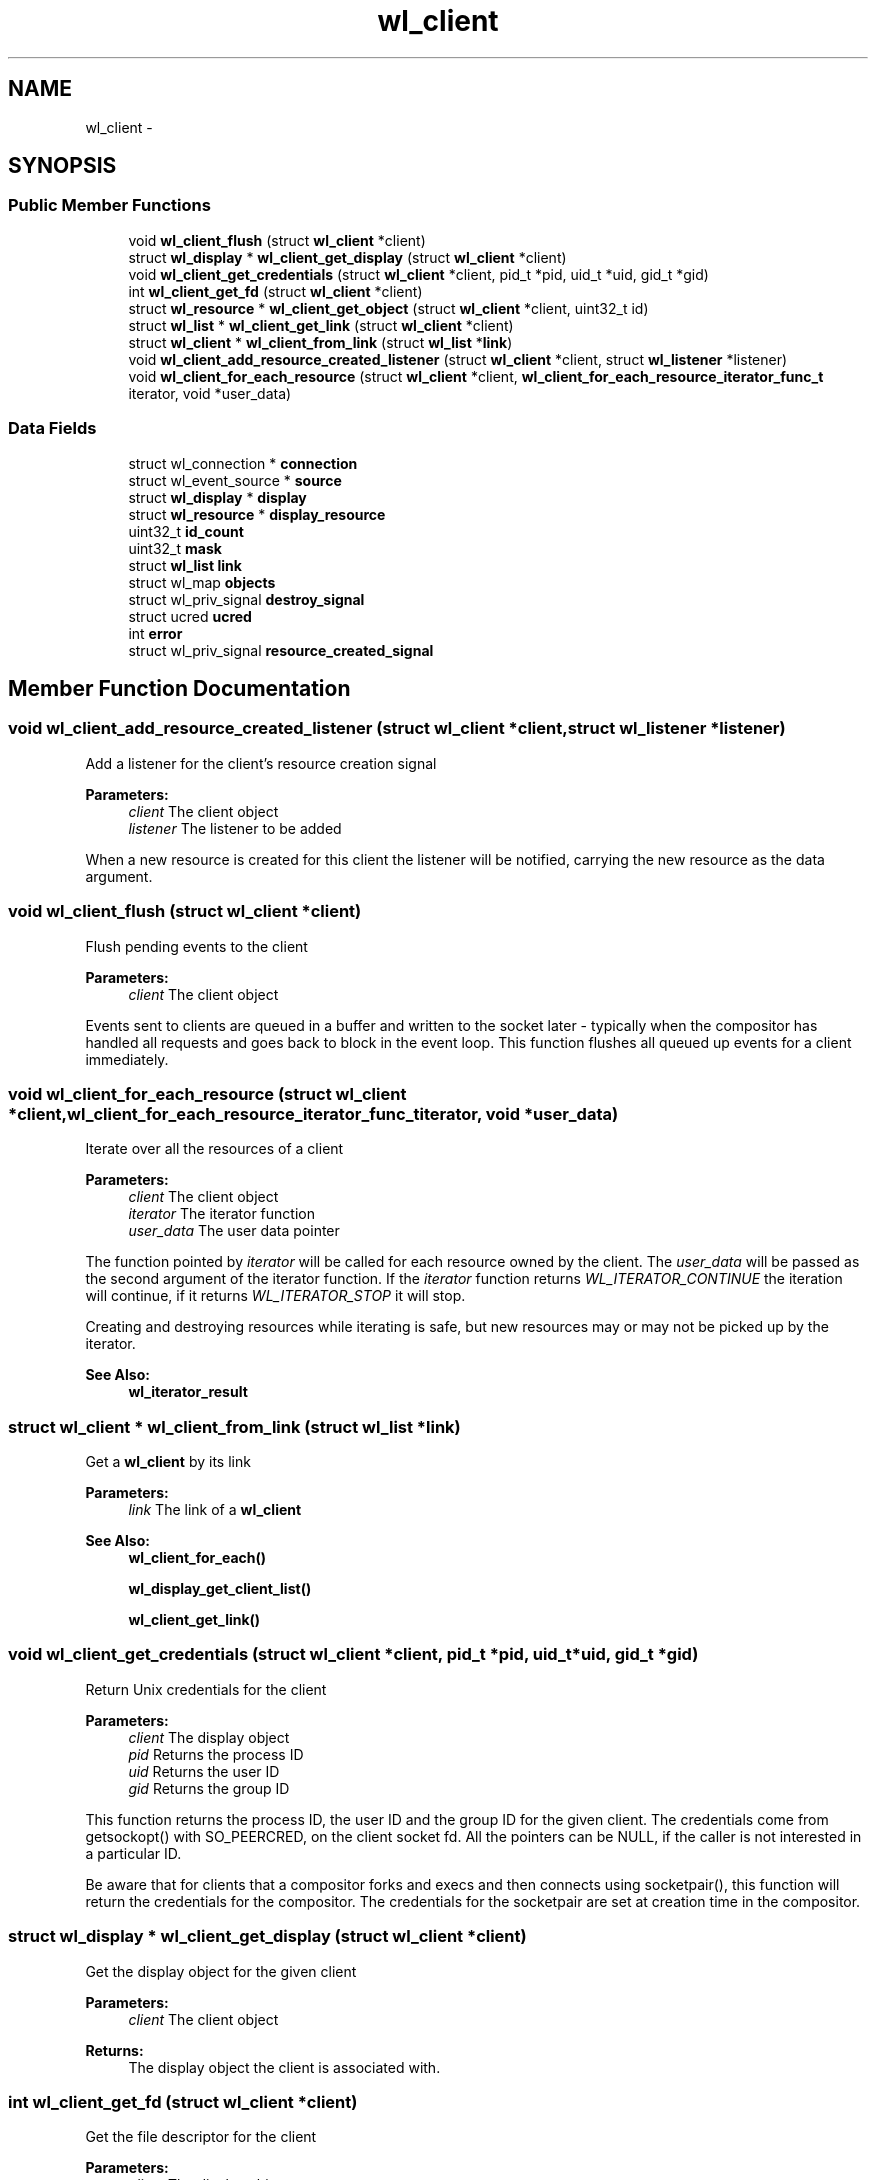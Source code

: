 .TH "wl_client" 3 "Tue Feb 21 2017" "Version 1.13.0" "Wayland" \" -*- nroff -*-
.ad l
.nh
.SH NAME
wl_client \- 
.SH SYNOPSIS
.br
.PP
.SS "Public Member Functions"

.in +1c
.ti -1c
.RI "void \fBwl_client_flush\fP (struct \fBwl_client\fP *client)"
.br
.ti -1c
.RI "struct \fBwl_display\fP * \fBwl_client_get_display\fP (struct \fBwl_client\fP *client)"
.br
.ti -1c
.RI "void \fBwl_client_get_credentials\fP (struct \fBwl_client\fP *client, pid_t *pid, uid_t *uid, gid_t *gid)"
.br
.ti -1c
.RI "int \fBwl_client_get_fd\fP (struct \fBwl_client\fP *client)"
.br
.ti -1c
.RI "struct \fBwl_resource\fP * \fBwl_client_get_object\fP (struct \fBwl_client\fP *client, uint32_t id)"
.br
.ti -1c
.RI "struct \fBwl_list\fP * \fBwl_client_get_link\fP (struct \fBwl_client\fP *client)"
.br
.ti -1c
.RI "struct \fBwl_client\fP * \fBwl_client_from_link\fP (struct \fBwl_list\fP *\fBlink\fP)"
.br
.ti -1c
.RI "void \fBwl_client_add_resource_created_listener\fP (struct \fBwl_client\fP *client, struct \fBwl_listener\fP *listener)"
.br
.ti -1c
.RI "void \fBwl_client_for_each_resource\fP (struct \fBwl_client\fP *client, \fBwl_client_for_each_resource_iterator_func_t\fP iterator, void *user_data)"
.br
.in -1c
.SS "Data Fields"

.in +1c
.ti -1c
.RI "struct wl_connection * \fBconnection\fP"
.br
.ti -1c
.RI "struct wl_event_source * \fBsource\fP"
.br
.ti -1c
.RI "struct \fBwl_display\fP * \fBdisplay\fP"
.br
.ti -1c
.RI "struct \fBwl_resource\fP * \fBdisplay_resource\fP"
.br
.ti -1c
.RI "uint32_t \fBid_count\fP"
.br
.ti -1c
.RI "uint32_t \fBmask\fP"
.br
.ti -1c
.RI "struct \fBwl_list\fP \fBlink\fP"
.br
.ti -1c
.RI "struct wl_map \fBobjects\fP"
.br
.ti -1c
.RI "struct wl_priv_signal \fBdestroy_signal\fP"
.br
.ti -1c
.RI "struct ucred \fBucred\fP"
.br
.ti -1c
.RI "int \fBerror\fP"
.br
.ti -1c
.RI "struct wl_priv_signal \fBresource_created_signal\fP"
.br
.in -1c
.SH "Member Function Documentation"
.PP 
.SS "void wl_client_add_resource_created_listener (struct \fBwl_client\fP *client, struct \fBwl_listener\fP *listener)"
Add a listener for the client's resource creation signal
.PP
\fBParameters:\fP
.RS 4
\fIclient\fP The client object 
.br
\fIlistener\fP The listener to be added
.RE
.PP
When a new resource is created for this client the listener will be notified, carrying the new resource as the data argument\&. 
.SS "void wl_client_flush (struct \fBwl_client\fP *client)"
Flush pending events to the client
.PP
\fBParameters:\fP
.RS 4
\fIclient\fP The client object
.RE
.PP
Events sent to clients are queued in a buffer and written to the socket later - typically when the compositor has handled all requests and goes back to block in the event loop\&. This function flushes all queued up events for a client immediately\&. 
.SS "void wl_client_for_each_resource (struct \fBwl_client\fP *client, \fBwl_client_for_each_resource_iterator_func_t\fPiterator, void *user_data)"
Iterate over all the resources of a client
.PP
\fBParameters:\fP
.RS 4
\fIclient\fP The client object 
.br
\fIiterator\fP The iterator function 
.br
\fIuser_data\fP The user data pointer
.RE
.PP
The function pointed by \fIiterator\fP will be called for each resource owned by the client\&. The \fIuser_data\fP will be passed as the second argument of the iterator function\&. If the \fIiterator\fP function returns \fIWL_ITERATOR_CONTINUE\fP the iteration will continue, if it returns \fIWL_ITERATOR_STOP\fP it will stop\&.
.PP
Creating and destroying resources while iterating is safe, but new resources may or may not be picked up by the iterator\&.
.PP
\fBSee Also:\fP
.RS 4
\fBwl_iterator_result\fP 
.RE
.PP

.SS "struct \fBwl_client\fP * wl_client_from_link (struct \fBwl_list\fP *link)"
Get a \fBwl_client\fP by its link
.PP
\fBParameters:\fP
.RS 4
\fIlink\fP The link of a \fBwl_client\fP
.RE
.PP
\fBSee Also:\fP
.RS 4
\fBwl_client_for_each()\fP 
.PP
\fBwl_display_get_client_list()\fP 
.PP
\fBwl_client_get_link()\fP 
.RE
.PP

.SS "void wl_client_get_credentials (struct \fBwl_client\fP *client, pid_t *pid, uid_t *uid, gid_t *gid)"
Return Unix credentials for the client
.PP
\fBParameters:\fP
.RS 4
\fIclient\fP The display object 
.br
\fIpid\fP Returns the process ID 
.br
\fIuid\fP Returns the user ID 
.br
\fIgid\fP Returns the group ID
.RE
.PP
This function returns the process ID, the user ID and the group ID for the given client\&. The credentials come from getsockopt() with SO_PEERCRED, on the client socket fd\&. All the pointers can be NULL, if the caller is not interested in a particular ID\&.
.PP
Be aware that for clients that a compositor forks and execs and then connects using socketpair(), this function will return the credentials for the compositor\&. The credentials for the socketpair are set at creation time in the compositor\&. 
.SS "struct \fBwl_display\fP * wl_client_get_display (struct \fBwl_client\fP *client)"
Get the display object for the given client
.PP
\fBParameters:\fP
.RS 4
\fIclient\fP The client object 
.RE
.PP
\fBReturns:\fP
.RS 4
The display object the client is associated with\&. 
.RE
.PP

.SS "int wl_client_get_fd (struct \fBwl_client\fP *client)"
Get the file descriptor for the client
.PP
\fBParameters:\fP
.RS 4
\fIclient\fP The display object 
.RE
.PP
\fBReturns:\fP
.RS 4
The file descriptor to use for the connection
.RE
.PP
This function returns the file descriptor for the given client\&.
.PP
Be sure to use the file descriptor from the client for inspection only\&. If the caller does anything to the file descriptor that changes its state, it will likely cause problems\&.
.PP
See also \fBwl_client_get_credentials()\fP\&. It is recommended that you evaluate whether \fBwl_client_get_credentials()\fP can be applied to your use case instead of this function\&.
.PP
If you would like to distinguish just between the client and the compositor itself from the client's request, it can be done by getting the client credentials and by checking the PID of the client and the compositor's PID\&. Regarding the case in which the socketpair() is being used, you need to be careful\&. Please note the documentation for \fBwl_client_get_credentials()\fP\&.
.PP
This function can be used for a compositor to validate a request from a client if there are additional information provided from the client's file descriptor\&. For instance, suppose you can get the security contexts from the client's file descriptor\&. The compositor can validate the client's request with the contexts and make a decision whether it permits or deny it\&. 
.SS "struct \fBwl_list\fP * wl_client_get_link (struct \fBwl_client\fP *client)"
Get the link by which a client is inserted in the client list
.PP
\fBParameters:\fP
.RS 4
\fIclient\fP The client object
.RE
.PP
\fBSee Also:\fP
.RS 4
\fBwl_client_for_each()\fP 
.PP
\fBwl_display_get_client_list()\fP 
.PP
\fBwl_client_from_link()\fP 
.RE
.PP

.SS "struct \fBwl_resource\fP * wl_client_get_object (struct \fBwl_client\fP *client, uint32_tid)"
Look up an object in the client name space
.PP
\fBParameters:\fP
.RS 4
\fIclient\fP The client object 
.br
\fIid\fP The object id 
.RE
.PP
\fBReturns:\fP
.RS 4
The object or NULL if there is not object for the given ID
.RE
.PP
This looks up an object in the client object name space by its object ID\&. 
.SH "Field Documentation"
.PP 
.SS "struct wl_connection* wl_client::connection"

.SS "struct wl_priv_signal wl_client::destroy_signal"

.SS "struct \fBwl_display\fP* wl_client::display"

.SS "struct \fBwl_resource\fP* wl_client::display_resource"

.SS "int wl_client::error"

.SS "uint32_t wl_client::id_count"

.SS "struct \fBwl_list\fP wl_client::link"

.SS "uint32_t wl_client::mask"

.SS "struct wl_map wl_client::objects"

.SS "struct wl_priv_signal wl_client::resource_created_signal"

.SS "struct wl_event_source* wl_client::source"

.SS "struct ucred wl_client::ucred"


.SH "Author"
.PP 
Generated automatically by Doxygen for Wayland from the source code\&.
